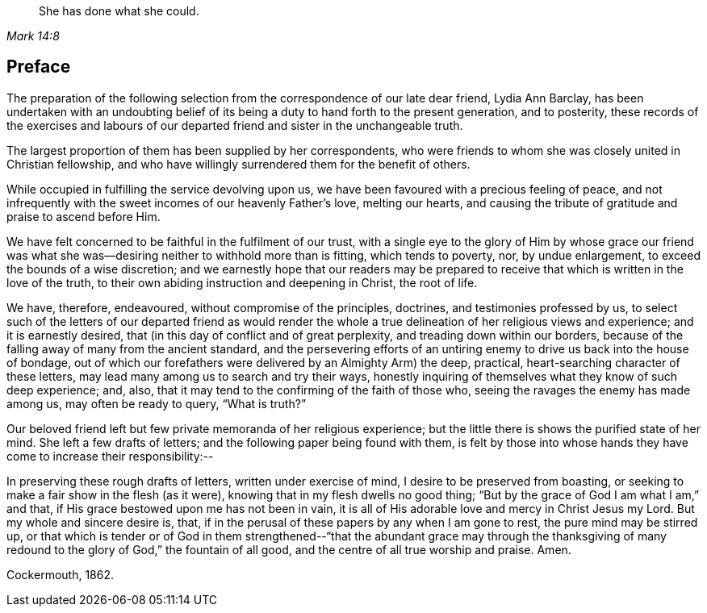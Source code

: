 [quote.epigraph, , Mark 14:8]
____
She has done what she could.
____

== Preface

The preparation of the following selection from the
correspondence of our late dear friend,
Lydia Ann Barclay,
has been undertaken with an undoubting belief of
its being a duty to hand forth to the present generation,
and to posterity,
these records of the exercises and labours of our
departed friend and sister in the unchangeable truth.

The largest proportion of them has been supplied by her correspondents,
who were friends to whom she was closely united in Christian fellowship,
and who have willingly surrendered them for the benefit of others.

While occupied in fulfilling the service devolving upon us,
we have been favoured with a precious feeling of peace,
and not infrequently with the sweet incomes of our heavenly Father`'s love,
melting our hearts, and causing the tribute of gratitude and praise to ascend before Him.

We have felt concerned to be faithful in the fulfilment of our trust,
with a single eye to the glory of Him by whose grace our friend
was what she was--desiring neither to withhold more than is fitting,
which tends to poverty, nor, by undue enlargement,
to exceed the bounds of a wise discretion;
and we earnestly hope that our readers may be prepared to
receive that which is written in the love of the truth,
to their own abiding instruction and deepening in Christ, the root of life.

We have, therefore, endeavoured, without compromise of the principles, doctrines,
and testimonies professed by us,
to select such of the letters of our departed friend as would render
the whole a true delineation of her religious views and experience;
and it is earnestly desired, that (in this day of conflict and of great perplexity,
and treading down within our borders,
because of the falling away of many from the ancient standard,
and the persevering efforts of an untiring enemy
to drive us back into the house of bondage,
out of which our forefathers were delivered by an Almighty Arm) the deep, practical,
heart-searching character of these letters,
may lead many among us to search and try their ways,
honestly inquiring of themselves what they know of such deep experience; and, also,
that it may tend to the confirming of the faith of those who,
seeing the ravages the enemy has made among us, may often be ready to query,
"`What is truth?`"

Our beloved friend left but few private memoranda of her religious experience;
but the little there is shows the purified state of her mind.
She left a few drafts of letters; and the following paper being found with them,
is felt by those into whose hands they have come to increase their responsibility:--

[.embedded-content-document.paper]
--

In preserving these rough drafts of letters, written under exercise of mind,
I desire to be preserved from boasting,
or seeking to make a fair show in the flesh (as it were),
knowing that in my flesh dwells no good thing;
"`But by the grace of God I am what I am,`" and that,
if His grace bestowed upon me has not been in vain,
it is all of His adorable love and mercy in Christ Jesus my Lord.
But my whole and sincere desire is, that,
if in the perusal of these papers by any when I am gone to rest,
the pure mind may be stirred up,
or that which is tender or of God in them strengthened--"`that
the abundant grace may through the thanksgiving of many
redound to the glory of God,`" the fountain of all good,
and the centre of all true worship and praise.
Amen.

[.signed-section-context-close]
Cockermouth, 1862.

--
